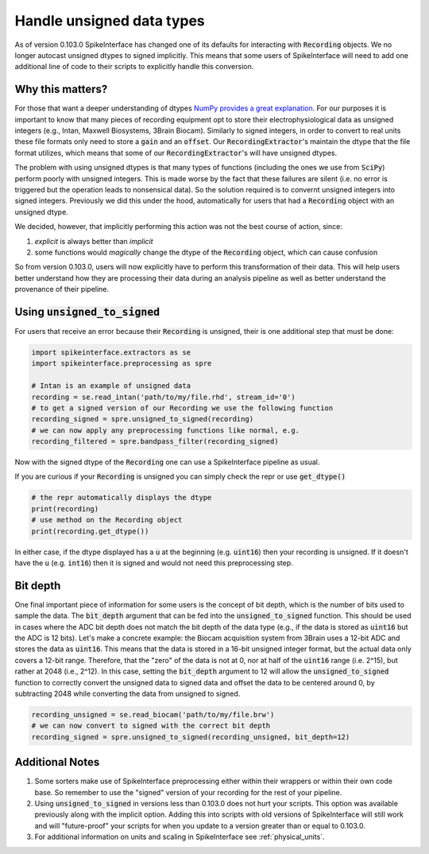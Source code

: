 .. _unsigned_to_signed:

Handle unsigned data types
==========================

As of version 0.103.0 SpikeInterface has changed one of its defaults for interacting with
:code:`Recording` objects. We no longer autocast unsigned dtypes to signed implicitly. This
means that some users of SpikeInterface will need to add one additional line of code to their scripts
to explicitly handle this conversion.


Why this matters?
-----------------

For those that want a deeper understanding of dtypes `NumPy provides a great explanation <https://numpy.org/doc/stable/reference/arrays.dtypes.html>`_.
For our purposes it is important to know that many pieces of recording equipment opt to store their electrophysiological data as unsigned integers
(e.g., Intan, Maxwell Biosystems, 3Brain Biocam).
Similarly to signed integers, in order to convert to real units these file formats only need to store a :code:`gain`
and an :code:`offset`. Our :code:`RecordingExtractor`'s maintain the dtype that the file format utilizes, which means that some of our
:code:`RecordingExtractor`'s will have unsigned dtypes.

The problem with using unsigned dtypes is that many types of functions (including the ones we use from :code:`SciPy`) perform poorly with unsigned integers.
This is made worse by the fact that these failures are silent (i.e. no error is triggered but the operation leads to nonsensical data). So the
solution required is to convernt unsigned integers into signed integers. Previously we did this under the hood, automatically for users that had
a :code:`Recording` object with an unsigned dtype.

We decided, however, that implicitly performing this action was not the best course of action, since:

1) *explicit* is always better than *implicit*
2) some functions would *magically* change the dtype of the :code:`Recording` object, which can cause confusion

So from version 0.103.0, users will now explicitly have to perform this transformation of their data. This will help users better understand how they are
processing their data during an analysis pipeline as well as better understand the provenance of their pipeline.


Using :code:`unsigned_to_signed`
--------------------------------

For users that receive an error because their :code:`Recording` is unsigned, their is one additional step that must be done:

.. code:: python

    import spikeinterface.extractors as se
    import spikeinterface.preprocessing as spre

    # Intan is an example of unsigned data
    recording = se.read_intan('path/to/my/file.rhd', stream_id='0')
    # to get a signed version of our Recording we use the following function
    recording_signed = spre.unsigned_to_signed(recording)
    # we can now apply any preprocessing functions like normal, e.g.
    recording_filtered = spre.bandpass_filter(recording_signed)


Now with the signed dtype of the :code:`Recording` one can use a SpikeInterface pipeline as usual.


If you are curious if your :code:`Recording` is unsigned you can simply check the repr or use :code:`get_dtype()`

.. code:: python

    # the repr automatically displays the dtype
    print(recording)
    # use method on the Recording object
    print(recording.get_dtype())

In either case, if the dtype displayed has a :code:`u` at the beginning (e.g. :code:`uint16`) then your recording is
unsigned. If it doesn't have the :code:`u` (e.g. :code:`int16`) then it is signed and would not need this preprocessing step.


Bit depth
---------

One final important piece of information for some users is the concept of bit depth, which is the number of bits used to
sample the data. The :code:`bit_depth` argument that can be fed into the :code:`unsigned_to_signed` function.
This should be used in cases where the ADC bit depth does not match the bit depth of the data type (e.g., if the data is
stored as :code:`uint16` but the ADC is 12 bits).
Let's make a concrete example: the Biocam acquisition system from 3Brain uses a 12-bit ADC and stores the data as
:code:`uint16`. This means that the data is stored in a 16-bit unsigned integer format, but the actual data
only covers a 12-bit range. Therefore, that the "zero" of the data is not at 0, nor at half of the :code:`uint16` range (i.e. 2^15),
but rather at 2048 (i.e., 2^12).
In this case, setting the :code:`bit_depth` argument to 12 will allow the :code:`unsigned_to_signed` function to
correctly convert the unsigned data to signed data and offset the data to be centered around 0, by subtracting 2048
while converting the data from unsigned to signed.

.. code:: python

    recording_unsigned = se.read_biocam('path/to/my/file.brw')
    # we can now convert to signed with the correct bit depth
    recording_signed = spre.unsigned_to_signed(recording_unsigned, bit_depth=12)


Additional Notes
----------------

1) Some sorters make use of SpikeInterface preprocessing either
   within their wrappers or within their own code base. So remember to use the "signed" version of
   your recording for the rest of your pipeline.

2) Using :code:`unsigned_to_signed` in versions less than 0.103.0 does not hurt your scripts. This
   option was available previously along with the implicit option. Adding this into scripts with old
   versions of SpikeInterface will still work and will "future-proof" your scripts for when you
   update to a version greater than or equal to 0.103.0.

3) For additional information on units and scaling in SpikeInterface see :ref:`physical_units`.
